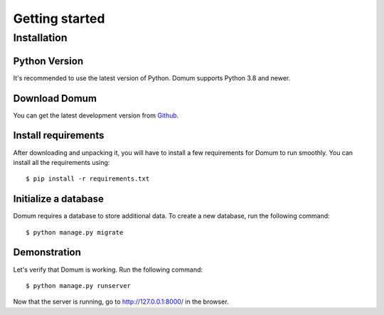 Getting started
===============

Installation
------------

Python Version
^^^^^^^^^^^^^^

It's recommended to use the latest version of Python. Domum supports Python 3.8 and newer.

Download Domum
^^^^^^^^^^^^^^

You can get the latest development version from `Github <https://github.com/SvenKortekaas04/domum>`_.

Install requirements
^^^^^^^^^^^^^^^^^^^^

After downloading and unpacking it, you will have to install a few requirements for Domum to run smoothly. You can install all the requirements using::

$ pip install -r requirements.txt

Initialize a database
^^^^^^^^^^^^^^^^^^^^^

Domum requires a database to store additional data. To create a new database, run the following command::

$ python manage.py migrate

Demonstration
^^^^^^^^^^^^^

Let's verify that Domum is working. Run the following command::

$ python manage.py runserver

Now that the server is running, go to http://127.0.0.1:8000/ in the browser.